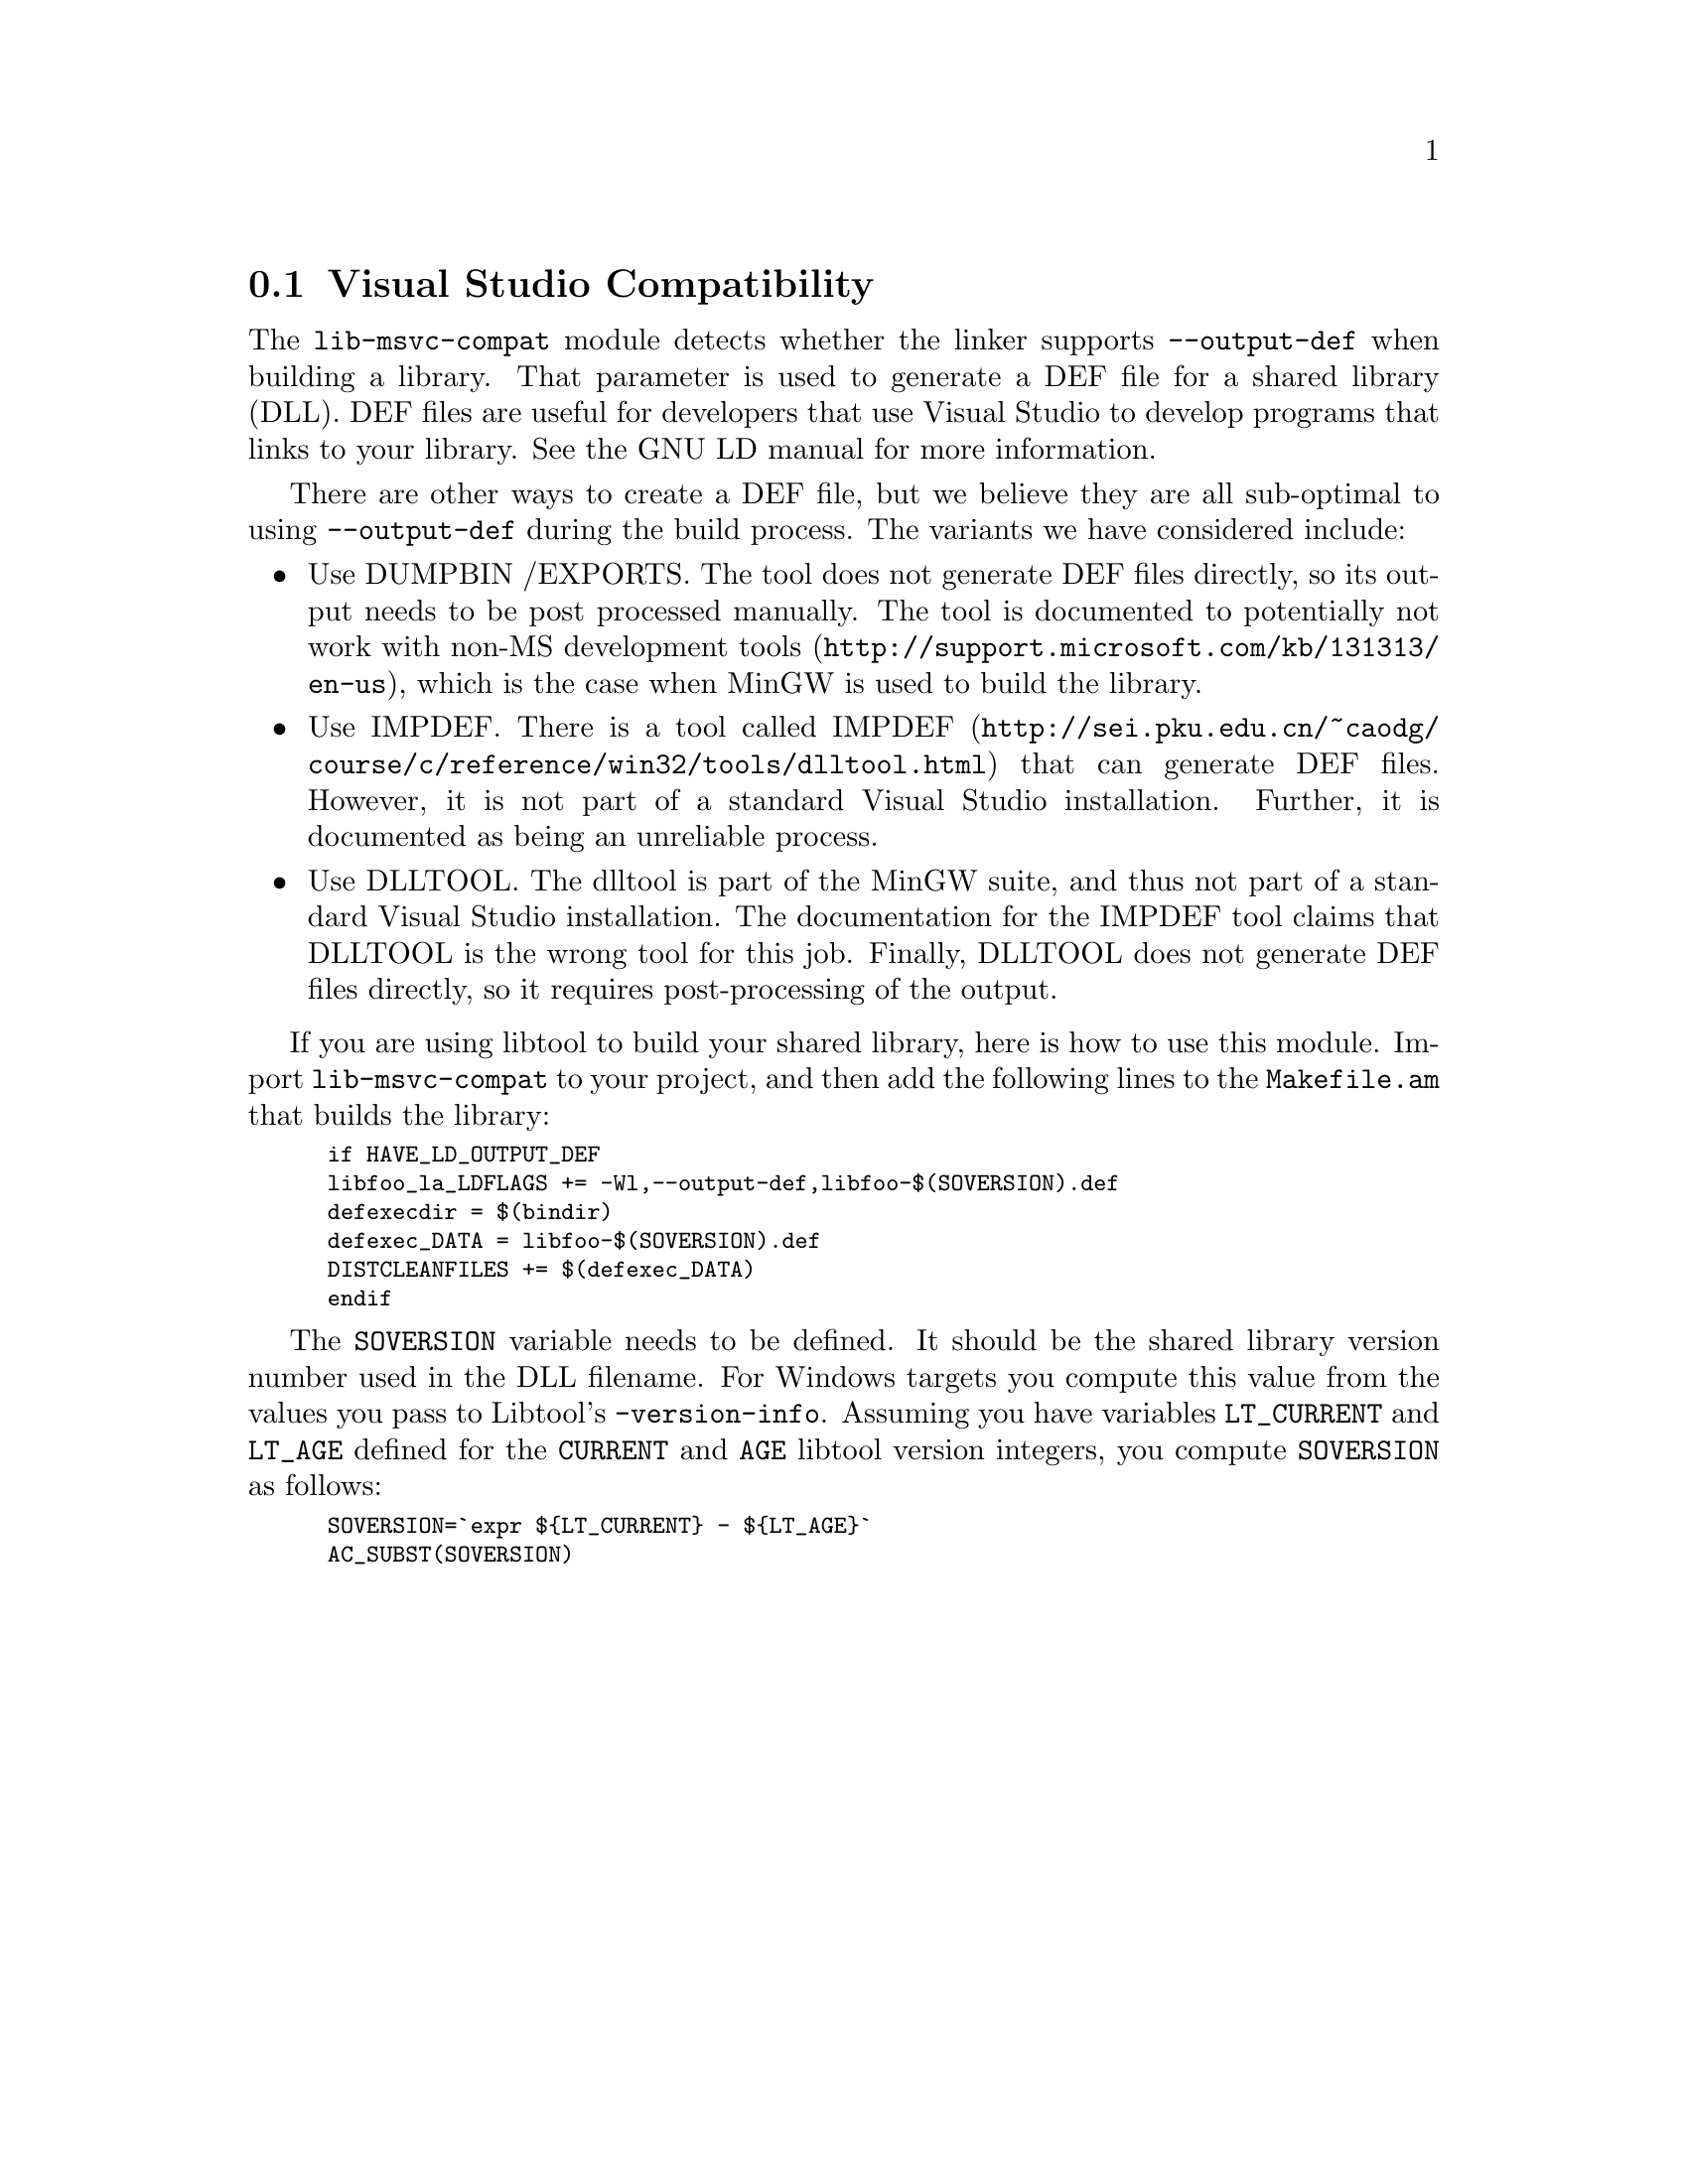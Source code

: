 @node Visual Studio Compatibility
@section Visual Studio Compatibility
@cindex DEF files
@cindex LD DEF files

The @code{lib-msvc-compat} module detects whether the linker supports
@code{--output-def} when building a library.  That parameter is used
to generate a DEF file for a shared library (DLL).  DEF files are
useful for developers that use Visual Studio to develop programs that
links to your library.  See the GNU LD manual for more information.

There are other ways to create a DEF file, but we believe they are all
sub-optimal to using @code{--output-def} during the build process.
The variants we have considered include:

@itemize @bullet
@item Use DUMPBIN /EXPORTS.
The tool does not generate DEF files directly, so its output needs to
be post processed manually.  The tool is documented to potentially not
work with non-MS development tools
(@url{http://support.microsoft.com/kb/131313/en-us}), which is the
case when MinGW is used to build the library.

@item Use IMPDEF.
There is a tool called IMPDEF
(@url{http://sei.pku.edu.cn/~caodg/course/c/reference/win32/tools/dlltool.html})
that can generate DEF files.  However, it is not part of a standard
Visual Studio installation.  Further, it is documented as being an
unreliable process.

@item Use DLLTOOL.
The dlltool is part of the MinGW suite, and thus not part of a
standard Visual Studio installation.  The documentation for the IMPDEF
tool claims that DLLTOOL is the wrong tool for this job.  Finally,
DLLTOOL does not generate DEF files directly, so it requires
post-processing of the output.

@end itemize

If you are using libtool to build your shared library, here is how to
use this module.  Import @code{lib-msvc-compat} to your project, and
then add the following lines to the @code{Makefile.am} that builds the
library:

@smallexample
if HAVE_LD_OUTPUT_DEF
libfoo_la_LDFLAGS += -Wl,--output-def,libfoo-$(SOVERSION).def
defexecdir = $(bindir)
defexec_DATA = libfoo-$(SOVERSION).def
DISTCLEANFILES += $(defexec_DATA)
endif
@end smallexample

The @code{SOVERSION} variable needs to be defined.  It should be the
shared library version number used in the DLL filename.  For Windows
targets you compute this value from the values you pass to Libtool's
@code{-version-info}.  Assuming you have variables @code{LT_CURRENT}
and @code{LT_AGE} defined for the @code{CURRENT} and @code{AGE}
libtool version integers, you compute @code{SOVERSION} as follows:

@smallexample
SOVERSION=`expr $@{LT_CURRENT@} - $@{LT_AGE@}`
AC_SUBST(SOVERSION)
@end smallexample
